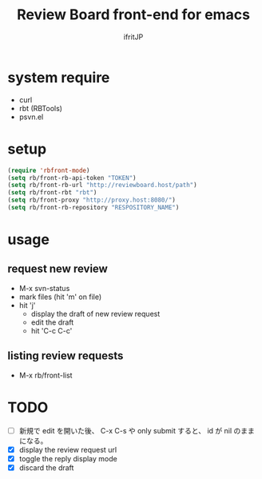 # -*- coding:utf-8 -*-
#+AUTHOR: ifritJP
#+STARTUP: nofold

#+TITLE: Review Board front-end for emacs

* system require

- curl
- rbt (RBTools)
- psvn.el  

* setup

#+BEGIN_SRC el
(require 'rbfront-mode)
(setq rb/front-rb-api-token "TOKEN")
(setq rb/front-rb-url "http://reviewboard.host/path")
(setq rb/front-rbt "rbt")
(setq rb/front-proxy "http://proxy.host:8080/")
(setq rb/front-rb-repository "RESPOSITORY_NAME")
#+END_SRC

* usage

** request new review

- M-x svn-status
- mark files (hit 'm' on file)
- hit 'j'  
  - display the draft of new review request 
  - edit the draft
  - hit 'C-c C-c'

** listing review requests  
  
- M-x rb/front-list
  
* TODO

- [ ] 新規で edit を開いた後、 C-x C-s や only submit すると、
      id が nil のままになる。
- [X] display the review request url
- [X] toggle the reply display mode
- [X] discard the draft
  
